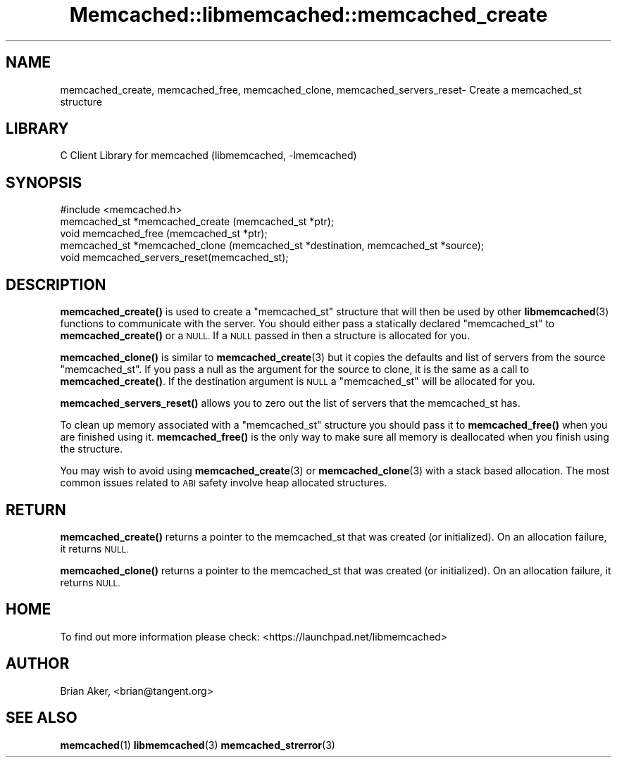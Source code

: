 .\" Automatically generated by Pod::Man 4.14 (Pod::Simple 3.40)
.\"
.\" Standard preamble:
.\" ========================================================================
.de Sp \" Vertical space (when we can't use .PP)
.if t .sp .5v
.if n .sp
..
.de Vb \" Begin verbatim text
.ft CW
.nf
.ne \\$1
..
.de Ve \" End verbatim text
.ft R
.fi
..
.\" Set up some character translations and predefined strings.  \*(-- will
.\" give an unbreakable dash, \*(PI will give pi, \*(L" will give a left
.\" double quote, and \*(R" will give a right double quote.  \*(C+ will
.\" give a nicer C++.  Capital omega is used to do unbreakable dashes and
.\" therefore won't be available.  \*(C` and \*(C' expand to `' in nroff,
.\" nothing in troff, for use with C<>.
.tr \(*W-
.ds C+ C\v'-.1v'\h'-1p'\s-2+\h'-1p'+\s0\v'.1v'\h'-1p'
.ie n \{\
.    ds -- \(*W-
.    ds PI pi
.    if (\n(.H=4u)&(1m=24u) .ds -- \(*W\h'-12u'\(*W\h'-12u'-\" diablo 10 pitch
.    if (\n(.H=4u)&(1m=20u) .ds -- \(*W\h'-12u'\(*W\h'-8u'-\"  diablo 12 pitch
.    ds L" ""
.    ds R" ""
.    ds C` ""
.    ds C' ""
'br\}
.el\{\
.    ds -- \|\(em\|
.    ds PI \(*p
.    ds L" ``
.    ds R" ''
.    ds C`
.    ds C'
'br\}
.\"
.\" Escape single quotes in literal strings from groff's Unicode transform.
.ie \n(.g .ds Aq \(aq
.el       .ds Aq '
.\"
.\" If the F register is >0, we'll generate index entries on stderr for
.\" titles (.TH), headers (.SH), subsections (.SS), items (.Ip), and index
.\" entries marked with X<> in POD.  Of course, you'll have to process the
.\" output yourself in some meaningful fashion.
.\"
.\" Avoid warning from groff about undefined register 'F'.
.de IX
..
.nr rF 0
.if \n(.g .if rF .nr rF 1
.if (\n(rF:(\n(.g==0)) \{\
.    if \nF \{\
.        de IX
.        tm Index:\\$1\t\\n%\t"\\$2"
..
.        if !\nF==2 \{\
.            nr % 0
.            nr F 2
.        \}
.    \}
.\}
.rr rF
.\" ========================================================================
.\"
.IX Title "Memcached::libmemcached::memcached_create 3"
.TH Memcached::libmemcached::memcached_create 3 "2015-05-07" "perl v5.32.0" "User Contributed Perl Documentation"
.\" For nroff, turn off justification.  Always turn off hyphenation; it makes
.\" way too many mistakes in technical documents.
.if n .ad l
.nh
.SH "NAME"
memcached_create, memcached_free, memcached_clone, memcached_servers_reset\- Create a memcached_st structure
.SH "LIBRARY"
.IX Header "LIBRARY"
C Client Library for memcached (libmemcached, \-lmemcached)
.SH "SYNOPSIS"
.IX Header "SYNOPSIS"
.Vb 1
\&  #include <memcached.h>
\&
\&  memcached_st *memcached_create (memcached_st *ptr);
\&
\&  void memcached_free (memcached_st *ptr);
\&
\&  memcached_st *memcached_clone (memcached_st *destination, memcached_st *source);
\&
\&  void memcached_servers_reset(memcached_st);
.Ve
.SH "DESCRIPTION"
.IX Header "DESCRIPTION"
\&\fBmemcached_create()\fR is used to create a \f(CW\*(C`memcached_st\*(C'\fR structure that will then
be used by other \fBlibmemcached\fR\|(3) functions to communicate with the server. You
should either pass a statically declared \f(CW\*(C`memcached_st\*(C'\fR to \fBmemcached_create()\fR or
a \s-1NULL.\s0 If a \s-1NULL\s0 passed in then a structure is allocated for you.
.PP
\&\fBmemcached_clone()\fR is similar to \fBmemcached_create\fR\|(3) but it copies the
defaults and list of servers from the source \f(CW\*(C`memcached_st\*(C'\fR. If you pass a null as
the argument for the source to clone, it is the same as a call to \fBmemcached_create()\fR.
If the destination argument is \s-1NULL\s0 a \f(CW\*(C`memcached_st\*(C'\fR will be allocated for you.
.PP
\&\fBmemcached_servers_reset()\fR allows you to zero out the list of servers that
the memcached_st has.
.PP
To clean up memory associated with a \f(CW\*(C`memcached_st\*(C'\fR structure you should pass
it to \fBmemcached_free()\fR when you are finished using it. \fBmemcached_free()\fR is
the only way to make sure all memory is deallocated when you finish using
the structure.
.PP
You may wish to avoid using \fBmemcached_create\fR\|(3) or \fBmemcached_clone\fR\|(3) with a
stack based allocation. The most common issues related to \s-1ABI\s0 safety involve
heap allocated structures.
.SH "RETURN"
.IX Header "RETURN"
\&\fBmemcached_create()\fR returns a pointer to the memcached_st that was created
(or initialized). On an allocation failure, it returns \s-1NULL.\s0
.PP
\&\fBmemcached_clone()\fR returns a pointer to the memcached_st that was created
(or initialized). On an allocation failure, it returns \s-1NULL.\s0
.SH "HOME"
.IX Header "HOME"
To find out more information please check:
<https://launchpad.net/libmemcached>
.SH "AUTHOR"
.IX Header "AUTHOR"
Brian Aker, <brian@tangent.org>
.SH "SEE ALSO"
.IX Header "SEE ALSO"
\&\fBmemcached\fR\|(1) \fBlibmemcached\fR\|(3) \fBmemcached_strerror\fR\|(3)
